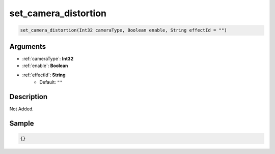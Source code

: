 .. _set_camera_distortion:

set_camera_distortion
========================

.. code-block:: text

	set_camera_distortion(Int32 cameraType, Boolean enable, String effectId = "")


Arguments
------------

* :ref:`cameraType`: **Int32**
* :ref:`enable`: **Boolean**
* :ref:`effectId`: **String**
	* Default: ``""``

Description
-------------

Not Added.

Sample
-------------

.. code-block:: json

	{}

